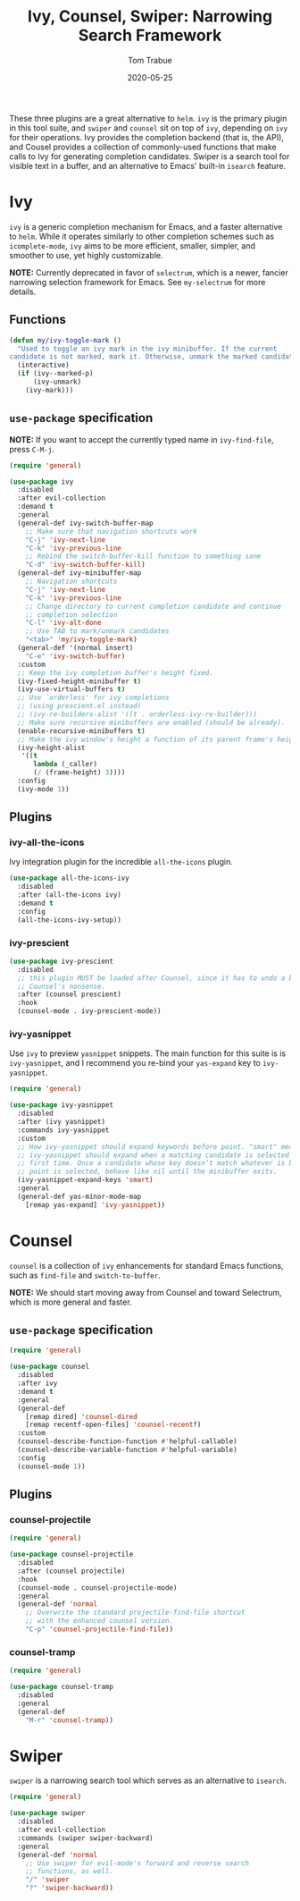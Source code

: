 #+TITLE:  Ivy, Counsel, Swiper: Narrowing Search Framework
#+AUTHOR: Tom Trabue
#+EMAIL:  tom.trabue@gmail.com
#+DATE:   2020-05-25
#+STARTUP: fold

These three plugins are a great alternative to =helm=. =ivy= is the primary
plugin in this tool suite, and =swiper= and =counsel= sit on top of =ivy=,
depending on =ivy= for their operations. Ivy provides the completion backend
(that is, the API), and Cousel provides a collection of commonly-used functions
that make calls to Ivy for generating completion candidates. Swiper is a search
tool for visible text in a buffer, and an alternative to Emacs' built-in
=isearch= feature.

* Ivy
=ivy= is a generic completion mechanism for Emacs, and a faster alternative to
=helm=. While it operates similarly to other completion schemes such as
=icomplete-mode=, =ivy= aims to be more efficient, smaller, simpler, and
smoother to use, yet highly customizable.

*NOTE:* Currently deprecated in favor of =selectrum=, which is a newer,
fancier narrowing selection framework for Emacs. See =my-selectrum= for more
details.

** Functions

#+begin_src emacs-lisp
  (defun my/ivy-toggle-mark ()
    "Used to toggle an ivy mark in the ivy minibuffer. If the current
  candidate is not marked, mark it. Otherwise, unmark the marked candidate."
    (interactive)
    (if (ivy--marked-p)
        (ivy-unmark)
      (ivy-mark)))
#+end_src

** =use-package= specification
*NOTE:* If you want to accept the currently typed name in =ivy-find-file=,
press =C-M-j=.

#+begin_src emacs-lisp
  (require 'general)

  (use-package ivy
    :disabled
    :after evil-collection
    :demand t
    :general
    (general-def ivy-switch-buffer-map
      ;; Make sure that navigation shortcuts work
      "C-j" 'ivy-next-line
      "C-k" 'ivy-previous-line
      ;; Rebind the switch-buffer-kill function to something sane
      "C-d" 'ivy-switch-buffer-kill)
    (general-def ivy-minibuffer-map
      ;; Navigation shortcuts
      "C-j" 'ivy-next-line
      "C-k" 'ivy-previous-line
      ;; Change directory to current completion candidate and continue
      ;; completion selection
      "C-l" 'ivy-alt-done
      ;; Use TAB to mark/unmark candidates
      "<tab>" 'my/ivy-toggle-mark)
    (general-def '(normal insert)
      "C-e" 'ivy-switch-buffer)
    :custom
    ;; Keep the ivy completion buffer's height fixed.
    (ivy-fixed-height-minibuffer t)
    (ivy-use-virtual-buffers t)
    ;; Use `orderless' for ivy completions
    ;; (using prescient.el instead)
    ;; (ivy-re-builders-alist '((t . orderless-ivy-re-builder)))
    ;; Make sure recursive minibuffers are enabled (should be already).
    (enable-recursive-minibuffers t)
    ;; Make the ivy window's height a function of its parent frame's height
    (ivy-height-alist
     '((t
        lambda (_caller)
        (/ (frame-height) 3))))
    :config
    (ivy-mode 1))
#+end_src

** Plugins
*** ivy-all-the-icons
Ivy integration plugin for the incredible =all-the-icons= plugin.

#+begin_src emacs-lisp
  (use-package all-the-icons-ivy
    :disabled
    :after (all-the-icons ivy)
    :demand t
    :config
    (all-the-icons-ivy-setup))
#+end_src

*** ivy-prescient

#+begin_src emacs-lisp
  (use-package ivy-prescient
    :disabled
    ;; this plugin MUST be loaded after Counsel, since it has to undo a bunch of
    ;; Counsel's nonsense.
    :after (counsel prescient)
    :hook
    (counsel-mode . ivy-prescient-mode))
#+end_src

*** ivy-yasnippet
Use =ivy= to preview =yasnippet= snippets. The main function for this suite
is is =ivy-yasnippet=, and I recommend you re-bind your =yas-expand= key to
=ivy-yasnippet=.

#+begin_src emacs-lisp
  (require 'general)

  (use-package ivy-yasnippet
    :disabled
    :after (ivy yasnippet)
    :commands ivy-yasnippet
    :custom
    ;; How ivy-yasnippet should expand keywords before point. "smart" means that
    ;; ivy-yasnippet should expand when a matching candidate is selected for the
    ;; first time. Once a candidate whose key doesn’t match whatever is before
    ;; point is selected, behave like nil until the minibuffer exits.
    (ivy-yasnippet-expand-keys 'smart)
    :general
    (general-def yas-minor-mode-map
      [remap yas-expand] 'ivy-yasnippet))
#+end_src

* Counsel
=counsel= is a collection of =ivy= enhancements for standard Emacs functions,
such as =find-file= and =switch-to-buffer=.

*NOTE:* We should start moving away from Counsel and toward Selectrum, which
is more general and faster.

** =use-package= specification
#+begin_src emacs-lisp
  (require 'general)

  (use-package counsel
    :disabled
    :after ivy
    :demand t
    :general
    (general-def
      [remap dired] 'counsel-dired
      [remap recentf-open-files] 'counsel-recentf)
    :custom
    (counsel-describe-function-function #'helpful-callable)
    (counsel-describe-variable-function #'helpful-variable)
    :config
    (counsel-mode 1))
#+end_src

** Plugins
*** counsel-projectile
#+begin_src emacs-lisp
  (require 'general)

  (use-package counsel-projectile
    :disabled
    :after (counsel projectile)
    :hook
    (counsel-mode . counsel-projectile-mode)
    :general
    (general-def 'normal
      ;; Overwrite the standard projectile-find-file shortcut
      ;; with the enhanced counsel version.
      "C-p" 'counsel-projectile-find-file))
#+end_src

*** counsel-tramp
#+begin_src emacs-lisp
  (require 'general)

  (use-package counsel-tramp
    :disabled
    :general
    (general-def
      "M-r" 'counsel-tramp))
#+end_src

* Swiper
=swiper= is a narrowing search tool which serves as an alternative to
=isearch=.

#+begin_src emacs-lisp
  (require 'general)

  (use-package swiper
    :disabled
    :after evil-collection
    :commands (swiper swiper-backward)
    :general
    (general-def 'normal
      ;; Use swiper for evil-mode's forward and reverse search
      ;; functions, as well.
      "/" 'swiper
      "?" 'swiper-backward))
#+end_src
